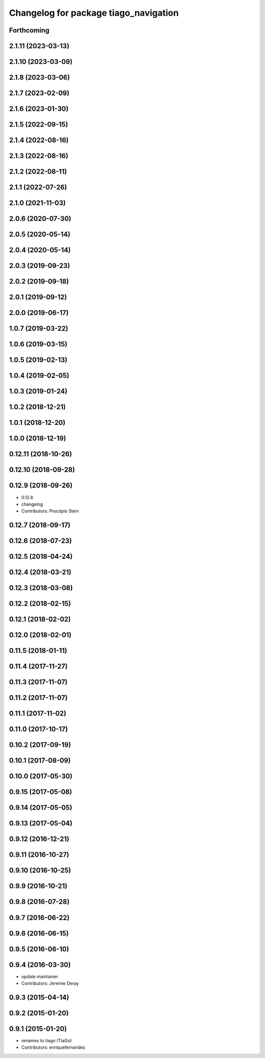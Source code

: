 ^^^^^^^^^^^^^^^^^^^^^^^^^^^^^^^^^^^^^^
Changelog for package tiago_navigation
^^^^^^^^^^^^^^^^^^^^^^^^^^^^^^^^^^^^^^

Forthcoming
-----------

2.1.11 (2023-03-13)
-------------------

2.1.10 (2023-03-09)
-------------------

2.1.8 (2023-03-06)
------------------

2.1.7 (2023-02-09)
------------------

2.1.6 (2023-01-30)
------------------

2.1.5 (2022-09-15)
------------------

2.1.4 (2022-08-16)
------------------

2.1.3 (2022-08-16)
------------------

2.1.2 (2022-08-11)
------------------

2.1.1 (2022-07-26)
------------------

2.1.0 (2021-11-03)
------------------

2.0.6 (2020-07-30)
------------------

2.0.5 (2020-05-14)
------------------

2.0.4 (2020-05-14)
------------------

2.0.3 (2019-09-23)
------------------

2.0.2 (2019-09-18)
------------------

2.0.1 (2019-09-12)
------------------

2.0.0 (2019-06-17)
------------------

1.0.7 (2019-03-22)
------------------

1.0.6 (2019-03-15)
------------------

1.0.5 (2019-02-13)
------------------

1.0.4 (2019-02-05)
------------------

1.0.3 (2019-01-24)
------------------

1.0.2 (2018-12-21)
------------------

1.0.1 (2018-12-20)
------------------

1.0.0 (2018-12-19)
------------------

0.12.11 (2018-10-26)
--------------------

0.12.10 (2018-09-28)
--------------------

0.12.9 (2018-09-26)
-------------------
* 0.12.8
* changelog
* Contributors: Procópio Stein

0.12.7 (2018-09-17)
-------------------

0.12.6 (2018-07-23)
-------------------

0.12.5 (2018-04-24)
-------------------

0.12.4 (2018-03-21)
-------------------

0.12.3 (2018-03-08)
-------------------

0.12.2 (2018-02-15)
-------------------

0.12.1 (2018-02-02)
-------------------

0.12.0 (2018-02-01)
-------------------

0.11.5 (2018-01-11)
-------------------

0.11.4 (2017-11-27)
-------------------

0.11.3 (2017-11-07)
-------------------

0.11.2 (2017-11-07)
-------------------

0.11.1 (2017-11-02)
-------------------

0.11.0 (2017-10-17)
-------------------

0.10.2 (2017-09-19)
-------------------

0.10.1 (2017-08-09)
-------------------

0.10.0 (2017-05-30)
-------------------

0.9.15 (2017-05-08)
-------------------

0.9.14 (2017-05-05)
-------------------

0.9.13 (2017-05-04)
-------------------

0.9.12 (2016-12-21)
-------------------

0.9.11 (2016-10-27)
-------------------

0.9.10 (2016-10-25)
-------------------

0.9.9 (2016-10-21)
------------------

0.9.8 (2016-07-28)
------------------

0.9.7 (2016-06-22)
------------------

0.9.6 (2016-06-15)
------------------

0.9.5 (2016-06-10)
------------------

0.9.4 (2016-03-30)
------------------
* update maintainer
* Contributors: Jeremie Deray

0.9.3 (2015-04-14)
------------------

0.9.2 (2015-01-20)
------------------

0.9.1 (2015-01-20)
------------------
* renames to tiago (TiaGo)
* Contributors: enriquefernandez
